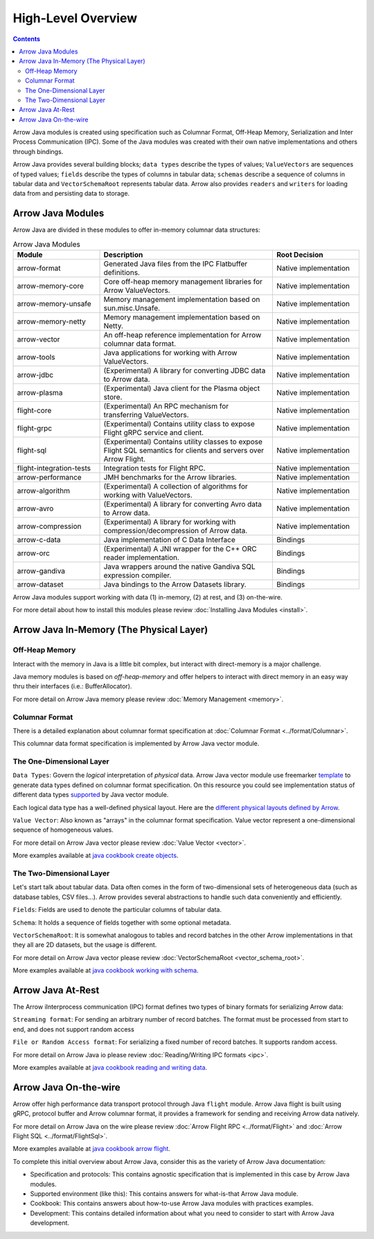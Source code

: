.. Licensed to the Apache Software Foundation (ASF) under one
.. or more contributor license agreements.  See the NOTICE file
.. distributed with this work for additional information
.. regarding copyright ownership.  The ASF licenses this file
.. to you under the Apache License, Version 2.0 (the
.. "License"); you may not use this file except in compliance
.. with the License.  You may obtain a copy of the License at

..   http://www.apache.org/licenses/LICENSE-2.0

.. Unless required by applicable law or agreed to in writing,
.. software distributed under the License is distributed on an
.. "AS IS" BASIS, WITHOUT WARRANTIES OR CONDITIONS OF ANY
.. KIND, either express or implied.  See the License for the
.. specific language governing permissions and limitations
.. under the License.

.. default-domain:: java
.. highlight:: java

===================
High-Level Overview
===================

.. contents::

Arrow Java modules is created using specification such as Columnar Format, Off-Heap
Memory, Serialization and Inter Process Communication (IPC). Some of the Java modules
was created with their own native implementations and others through bindings.

Arrow Java provides several building blocks; ``data types`` describe the types of values;
``ValueVectors`` are sequences of typed values; ``fields`` describe the types of columns in
tabular data; ``schemas`` describe a sequence of columns in tabular data and
``VectorSchemaRoot`` represents tabular data. Arrow also provides ``readers`` and
``writers`` for loading data from and persisting data to storage.


Arrow Java Modules
------------------

Arrow Java are divided in these modules to offer in-memory columnar data structures:

.. list-table:: Arrow Java Modules
   :widths: 25 50 25
   :header-rows: 1

   * - Module
     - Description
     - Root Decision
   * - arrow-format
     - Generated Java files from the IPC Flatbuffer definitions.
     - Native implementation
   * - arrow-memory-core
     - Core off-heap memory management libraries for Arrow ValueVectors.
     - Native implementation
   * - arrow-memory-unsafe
     - Memory management implementation based on sun.misc.Unsafe.
     - Native implementation
   * - arrow-memory-netty
     - Memory management implementation based on Netty.
     - Native implementation
   * - arrow-vector
     - An off-heap reference implementation for Arrow columnar data format.
     - Native implementation
   * - arrow-tools
     - Java applications for working with Arrow ValueVectors.
     - Native implementation
   * - arrow-jdbc
     - (Experimental) A library for converting JDBC data to Arrow data.
     - Native implementation
   * - arrow-plasma
     - (Experimental) Java client for the Plasma object store.
     - Native implementation
   * - flight-core
     - (Experimental) An RPC mechanism for transferring ValueVectors.
     - Native implementation
   * - flight-grpc
     - (Experimental) Contains utility class to expose Flight gRPC service and client.
     - Native implementation
   * - flight-sql
     - (Experimental) Contains utility classes to expose Flight SQL semantics for clients and servers over Arrow Flight.
     - Native implementation
   * - flight-integration-tests
     - Integration tests for Flight RPC.
     - Native implementation
   * - arrow-performance
     - JMH benchmarks for the Arrow libraries.
     - Native implementation
   * - arrow-algorithm
     - (Experimental) A collection of algorithms for working with ValueVectors.
     - Native implementation
   * - arrow-avro
     - (Experimental) A library for converting Avro data to Arrow data.
     - Native implementation
   * - arrow-compression
     - (Experimental) A library for working with compression/decompression of Arrow data.
     - Native implementation
   * - arrow-c-data
     - Java implementation of C Data Interface
     - Bindings
   * - arrow-orc
     - (Experimental) A JNI wrapper for the C++ ORC reader implementation.
     - Bindings
   * - arrow-gandiva
     - Java wrappers around the native Gandiva SQL expression compiler.
     - Bindings
   * - arrow-dataset
     - Java bindings to the Arrow Datasets library.
     - Bindings

Arrow Java modules support working with data (1) in-memory, (2) at rest, and (3) on-the-wire.

For more detail about how to install this modules please review
:doc:`Installing Java Modules <install>`.

Arrow Java In-Memory (The Physical Layer)
-----------------------------------------

Off-Heap Memory
***************

Interact with the memory in Java is a little bit complex, but interact
with direct-memory is a major challenge.

Java memory modules is based on `off-heap-memory` and offer helpers to
interact with direct memory in an easy way thru
their interfaces (i.e.: BufferAllocator).

For more detail on Arrow Java memory please review
:doc:`Memory Management <memory>`.

Columnar Format
***************

There is a detailed explanation about columnar format specification
at :doc:`Columnar Format <../format/Columnar>`.

This columnar data format specification is implemented by Arrow Java
vector module.

The One-Dimensional Layer
*************************

``Data Types``: Govern the `logical` interpretation of `physical` data.
Arrow Java vector module use freemarker `template`_ to generate data types
defined on columnar format specification. On this resource you could see
implementation status of different data types `supported`_ by Java vector module.

Each logical data type has a well-defined physical layout. Here are
the `different physical layouts defined by Arrow`_.

``Value Vector``: Also known as "arrays" in the  columnar format specification.
Value vector represent a one-dimensional sequence of homogeneous values.

For more detail on Arrow Java vector please review :doc:`Value Vector <vector>`.

More examples available at `java cookbook create objects`_.

The Two-Dimensional Layer
*************************

Let's start talk about tabular data. Data often comes in the form of two-dimensional
sets of heterogeneous data (such as database tables, CSV files...). Arrow provides
several abstractions to handle such data conveniently and efficiently.

``Fields``: Fields are used to denote the particular columns of tabular data.

``Schema``: It holds a sequence of fields together with some optional metadata.

``VectorSchemaRoot``: It is somewhat analogous to tables and record batches in the
other Arrow implementations in that they all are 2D datasets, but the usage is different.

For more detail on Arrow Java vector please review :doc:`VectorSchemaRoot <vector_schema_root>`.

More examples available at `java cookbook working with schema`_.

Arrow Java At-Rest
------------------

The Arrow iInterprocess communication (IPC) format defines two types of binary formats
for serializing Arrow data:

``Streaming format``: For sending an arbitrary number of record batches. The format must
be processed from start to end, and does not support random access

``File or Random Access format``: For serializing a fixed number of record batches. It
supports random access.

For more detail on Arrow Java io please review :doc:`Reading/Writing IPC formats <ipc>`.

More examples available at `java cookbook reading and writing data`_.

Arrow Java On-the-wire
----------------------

Arrow offer high performance data transport protocol through Java ``flight`` module.
Arrow Java flight is built using gRPC, protocol buffer and Arrow columnar format,
it provides a framework for sending and receiving Arrow data natively.

For more detail on Arrow Java on the wire please review :doc:`Arrow Flight RPC <../format/Flight>`
and :doc:`Arrow Flight SQL <../format/FlightSql>`.

More examples available at `java cookbook arrow flight`_.

To complete this initial overview about Arrow Java, consider this as the variety of Arrow Java documentation:

* Specification and protocols: This contains agnostic specification that is implemented in this case by Arrow Java modules.
* Supported environment (like this): This contains answers for what-is-that Arrow Java module.
* Cookbook: This contains answers about how-to-use Arrow Java modules with practices examples.
* Development: This contains detailed information about what you need to consider to start with Arrow Java development.

.. _`template`: https://github.com/apache/arrow/tree/master/java/vector/src/main/codegen/templates
.. _`supported`: https://arrow.apache.org/docs/status.html#data-types
.. _`different physical layouts defined by Arrow`: https://arrow.apache.org/docs/format/Columnar.html#physical-memory-layout
.. _`java cookbook create objects`: https://arrow.apache.org/cookbook/java/create.html
.. _`java cookbook working with schema`: https://arrow.apache.org/cookbook/java/schema.html
.. _`java cookbook reading and writing data`: https://arrow.apache.org/cookbook/java/io.html
.. _`java cookbook arrow flight`: https://arrow.apache.org/cookbook/java/flight.html